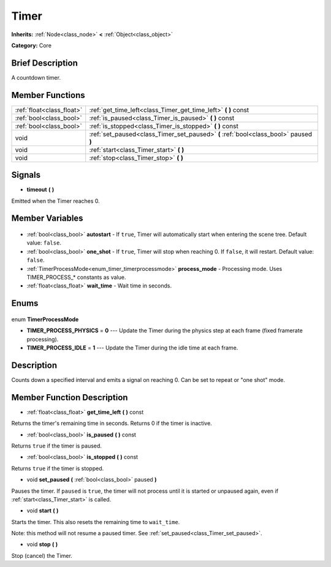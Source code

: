 .. Generated automatically by doc/tools/makerst.py in Godot's source tree.
.. DO NOT EDIT THIS FILE, but the Timer.xml source instead.
.. The source is found in doc/classes or modules/<name>/doc_classes.

.. _class_Timer:

Timer
=====

**Inherits:** :ref:`Node<class_node>` **<** :ref:`Object<class_object>`

**Category:** Core

Brief Description
-----------------

A countdown timer.

Member Functions
----------------

+----------------------------+--------------------------------------------------------------------------------------+
| :ref:`float<class_float>`  | :ref:`get_time_left<class_Timer_get_time_left>` **(** **)** const                    |
+----------------------------+--------------------------------------------------------------------------------------+
| :ref:`bool<class_bool>`    | :ref:`is_paused<class_Timer_is_paused>` **(** **)** const                            |
+----------------------------+--------------------------------------------------------------------------------------+
| :ref:`bool<class_bool>`    | :ref:`is_stopped<class_Timer_is_stopped>` **(** **)** const                          |
+----------------------------+--------------------------------------------------------------------------------------+
| void                       | :ref:`set_paused<class_Timer_set_paused>` **(** :ref:`bool<class_bool>` paused **)** |
+----------------------------+--------------------------------------------------------------------------------------+
| void                       | :ref:`start<class_Timer_start>` **(** **)**                                          |
+----------------------------+--------------------------------------------------------------------------------------+
| void                       | :ref:`stop<class_Timer_stop>` **(** **)**                                            |
+----------------------------+--------------------------------------------------------------------------------------+

Signals
-------

.. _class_Timer_timeout:

- **timeout** **(** **)**

Emitted when the Timer reaches 0.


Member Variables
----------------

  .. _class_Timer_autostart:

- :ref:`bool<class_bool>` **autostart** - If ``true``, Timer will automatically start when entering the scene tree. Default value: ``false``.

  .. _class_Timer_one_shot:

- :ref:`bool<class_bool>` **one_shot** - If ``true``, Timer will stop when reaching 0. If ``false``, it will restart. Default value: ``false``.

  .. _class_Timer_process_mode:

- :ref:`TimerProcessMode<enum_timer_timerprocessmode>` **process_mode** - Processing mode. Uses TIMER_PROCESS\_\* constants as value.

  .. _class_Timer_wait_time:

- :ref:`float<class_float>` **wait_time** - Wait time in seconds.


Enums
-----

  .. _enum_Timer_TimerProcessMode:

enum **TimerProcessMode**

- **TIMER_PROCESS_PHYSICS** = **0** --- Update the Timer during the physics step at each frame (fixed framerate processing).
- **TIMER_PROCESS_IDLE** = **1** --- Update the Timer during the idle time at each frame.


Description
-----------

Counts down a specified interval and emits a signal on reaching 0. Can be set to repeat or "one shot" mode.

Member Function Description
---------------------------

.. _class_Timer_get_time_left:

- :ref:`float<class_float>` **get_time_left** **(** **)** const

Returns the timer's remaining time in seconds. Returns 0 if the timer is inactive.

.. _class_Timer_is_paused:

- :ref:`bool<class_bool>` **is_paused** **(** **)** const

Returns ``true`` if the timer is paused.

.. _class_Timer_is_stopped:

- :ref:`bool<class_bool>` **is_stopped** **(** **)** const

Returns ``true`` if the timer is stopped.

.. _class_Timer_set_paused:

- void **set_paused** **(** :ref:`bool<class_bool>` paused **)**

Pauses the timer. If ``paused`` is ``true``, the timer will not process until it is started or unpaused again, even if :ref:`start<class_Timer_start>` is called.

.. _class_Timer_start:

- void **start** **(** **)**

Starts the timer. This also resets the remaining time to ``wait_time``.

Note: this method will not resume a paused timer. See :ref:`set_paused<class_Timer_set_paused>`.

.. _class_Timer_stop:

- void **stop** **(** **)**

Stop (cancel) the Timer.



